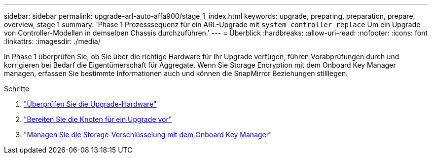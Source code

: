 ---
sidebar: sidebar 
permalink: upgrade-arl-auto-affa900/stage_1_index.html 
keywords: upgrade, preparing, preparation, prepare, overview, stage 1 
summary: 'Phase 1 Prozesssequenz für ein ARL-Upgrade mit `system controller replace` Um ein Upgrade von Controller-Modellen in demselben Chassis durchzuführen.' 
---
= Überblick
:hardbreaks:
:allow-uri-read: 
:nofooter: 
:icons: font
:linkattrs: 
:imagesdir: ./media/


[role="lead"]
In Phase 1 überprüfen Sie, ob Sie über die richtige Hardware für Ihr Upgrade verfügen, führen Vorabprüfungen durch und korrigieren bei Bedarf die Eigentümerschaft für Aggregate. Wenn Sie Storage Encryption mit dem Onboard Key Manager managen, erfassen Sie bestimmte Informationen auch und können die SnapMirror Beziehungen stilllegen.

.Schritte
. link:verify_upgrade_hardware.html["Überprüfen Sie die Upgrade-Hardware"]
. link:prepare_nodes_for_upgrade.html["Bereiten Sie die Knoten für ein Upgrade vor"]
. link:manage_storage_encryption_using_okm.html["Managen Sie die Storage-Verschlüsselung mit dem Onboard Key Manager"]

